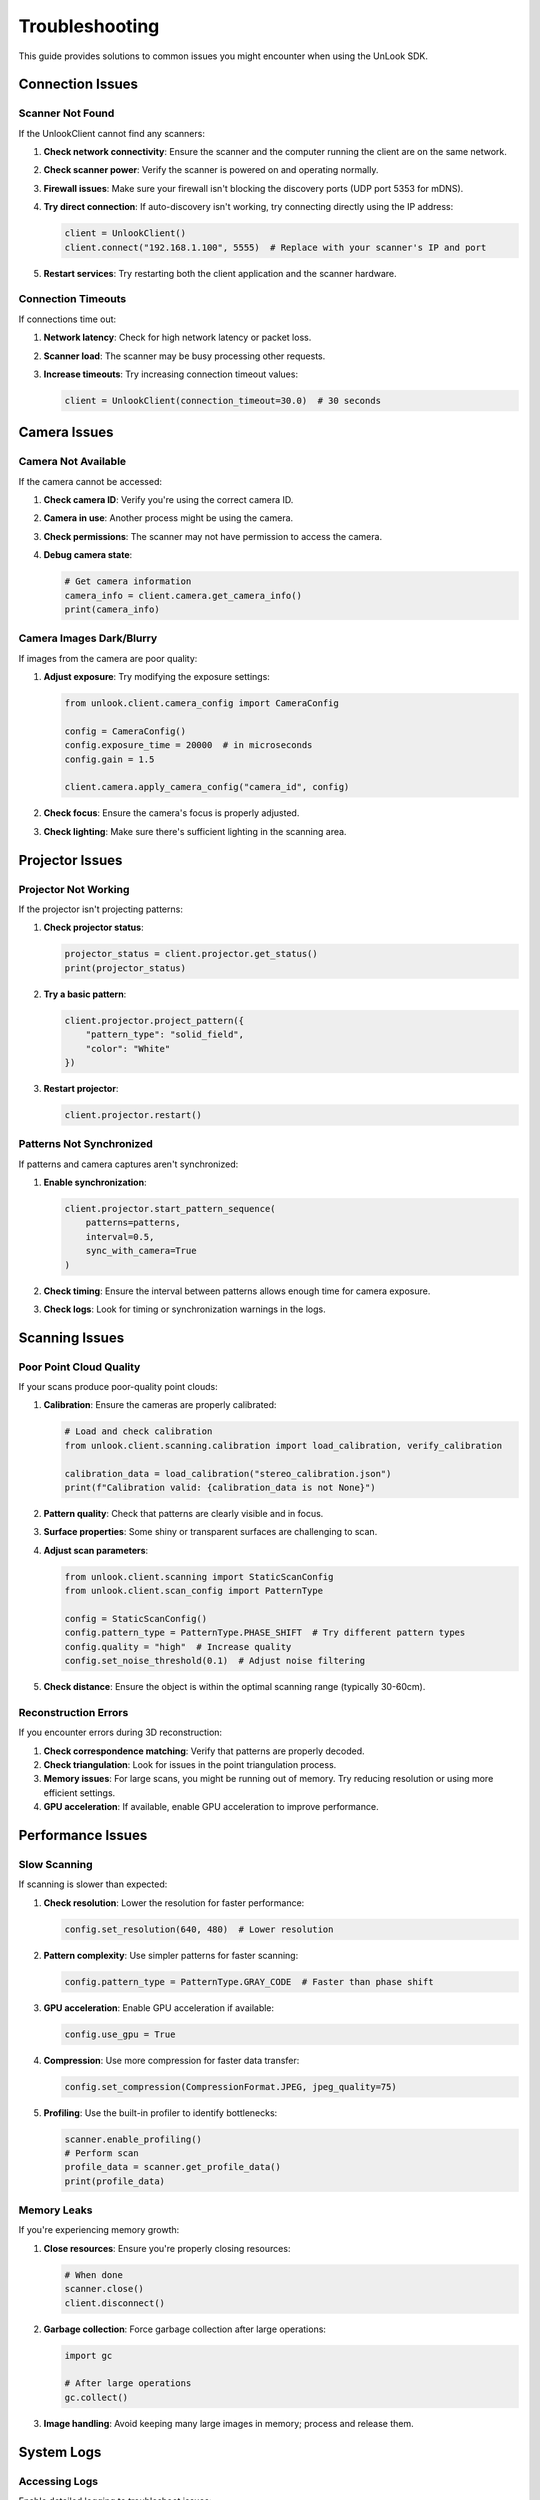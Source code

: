 Troubleshooting
==============

This guide provides solutions to common issues you might encounter when using the UnLook SDK.

Connection Issues
---------------

Scanner Not Found
^^^^^^^^^^^^^^^^^^^

If the UnlookClient cannot find any scanners:

1. **Check network connectivity**: Ensure the scanner and the computer running the client are on the same network.

2. **Check scanner power**: Verify the scanner is powered on and operating normally.

3. **Firewall issues**: Make sure your firewall isn't blocking the discovery ports (UDP port 5353 for mDNS).

4. **Try direct connection**: If auto-discovery isn't working, try connecting directly using the IP address:

   .. code-block:: python

      client = UnlookClient()
      client.connect("192.168.1.100", 5555)  # Replace with your scanner's IP and port

5. **Restart services**: Try restarting both the client application and the scanner hardware.

Connection Timeouts
^^^^^^^^^^^^^^^^^

If connections time out:

1. **Network latency**: Check for high network latency or packet loss.

2. **Scanner load**: The scanner may be busy processing other requests.

3. **Increase timeouts**: Try increasing connection timeout values:

   .. code-block:: python

      client = UnlookClient(connection_timeout=30.0)  # 30 seconds

Camera Issues
-----------

Camera Not Available
^^^^^^^^^^^^^^^^^^

If the camera cannot be accessed:

1. **Check camera ID**: Verify you're using the correct camera ID.

2. **Camera in use**: Another process might be using the camera.

3. **Check permissions**: The scanner may not have permission to access the camera.

4. **Debug camera state**:

   .. code-block:: python

      # Get camera information
      camera_info = client.camera.get_camera_info()
      print(camera_info)

Camera Images Dark/Blurry
^^^^^^^^^^^^^^^^^^^^^^^

If images from the camera are poor quality:

1. **Adjust exposure**: Try modifying the exposure settings:

   .. code-block:: python

      from unlook.client.camera_config import CameraConfig
      
      config = CameraConfig()
      config.exposure_time = 20000  # in microseconds
      config.gain = 1.5
      
      client.camera.apply_camera_config("camera_id", config)

2. **Check focus**: Ensure the camera's focus is properly adjusted.

3. **Check lighting**: Make sure there's sufficient lighting in the scanning area.

Projector Issues
--------------

Projector Not Working
^^^^^^^^^^^^^^^^^^^

If the projector isn't projecting patterns:

1. **Check projector status**:

   .. code-block:: python

      projector_status = client.projector.get_status()
      print(projector_status)

2. **Try a basic pattern**:

   .. code-block:: python

      client.projector.project_pattern({
          "pattern_type": "solid_field", 
          "color": "White"
      })

3. **Restart projector**:

   .. code-block:: python

      client.projector.restart()

Patterns Not Synchronized
^^^^^^^^^^^^^^^^^^^^^^^

If patterns and camera captures aren't synchronized:

1. **Enable synchronization**:

   .. code-block:: python

      client.projector.start_pattern_sequence(
          patterns=patterns,
          interval=0.5,
          sync_with_camera=True
      )

2. **Check timing**: Ensure the interval between patterns allows enough time for camera exposure.

3. **Check logs**: Look for timing or synchronization warnings in the logs.

Scanning Issues
-------------

Poor Point Cloud Quality
^^^^^^^^^^^^^^^^^^^^^

If your scans produce poor-quality point clouds:

1. **Calibration**: Ensure the cameras are properly calibrated:

   .. code-block:: python

      # Load and check calibration
      from unlook.client.scanning.calibration import load_calibration, verify_calibration
      
      calibration_data = load_calibration("stereo_calibration.json")
      print(f"Calibration valid: {calibration_data is not None}")

2. **Pattern quality**: Check that patterns are clearly visible and in focus.

3. **Surface properties**: Some shiny or transparent surfaces are challenging to scan.

4. **Adjust scan parameters**:

   .. code-block:: python

      from unlook.client.scanning import StaticScanConfig
      from unlook.client.scan_config import PatternType
      
      config = StaticScanConfig()
      config.pattern_type = PatternType.PHASE_SHIFT  # Try different pattern types
      config.quality = "high"  # Increase quality
      config.set_noise_threshold(0.1)  # Adjust noise filtering

5. **Check distance**: Ensure the object is within the optimal scanning range (typically 30-60cm).

Reconstruction Errors
^^^^^^^^^^^^^^^^^^

If you encounter errors during 3D reconstruction:

1. **Check correspondence matching**: Verify that patterns are properly decoded.

2. **Check triangulation**: Look for issues in the point triangulation process.

3. **Memory issues**: For large scans, you might be running out of memory. Try reducing resolution or using more efficient settings.

4. **GPU acceleration**: If available, enable GPU acceleration to improve performance.

Performance Issues
----------------

Slow Scanning
^^^^^^^^^^^

If scanning is slower than expected:

1. **Check resolution**: Lower the resolution for faster performance:

   .. code-block:: python

      config.set_resolution(640, 480)  # Lower resolution

2. **Pattern complexity**: Use simpler patterns for faster scanning:

   .. code-block:: python

      config.pattern_type = PatternType.GRAY_CODE  # Faster than phase shift

3. **GPU acceleration**: Enable GPU acceleration if available:

   .. code-block:: python

      config.use_gpu = True
      
4. **Compression**: Use more compression for faster data transfer:

   .. code-block:: python

      config.set_compression(CompressionFormat.JPEG, jpeg_quality=75)

5. **Profiling**: Use the built-in profiler to identify bottlenecks:

   .. code-block:: python

      scanner.enable_profiling()
      # Perform scan
      profile_data = scanner.get_profile_data()
      print(profile_data)

Memory Leaks
^^^^^^^^^^

If you're experiencing memory growth:

1. **Close resources**: Ensure you're properly closing resources:

   .. code-block:: python

      # When done
      scanner.close()
      client.disconnect()

2. **Garbage collection**: Force garbage collection after large operations:

   .. code-block:: python

      import gc
      
      # After large operations
      gc.collect()

3. **Image handling**: Avoid keeping many large images in memory; process and release them.

System Logs
----------

Accessing Logs
^^^^^^^^^^^^

Enable detailed logging to troubleshoot issues:

.. code-block:: python

   import logging
   
   # Set up logging
   logging.basicConfig(level=logging.DEBUG)
   
   # More specific loggers
   logging.getLogger('unlook.client').setLevel(logging.DEBUG)
   logging.getLogger('unlook.core').setLevel(logging.DEBUG)

Log File Location
^^^^^^^^^^^^^^^

Log files are typically stored in:

- **Windows**: ``%APPDATA%\unlook\logs\``
- **Linux**: ``~/.local/share/unlook/logs/``
- **macOS**: ``~/Library/Application Support/unlook/logs/``

You can also specify a custom log location:

.. code-block:: python

   import logging
   
   # Set up file logging
   file_handler = logging.FileHandler('unlook_debug.log')
   file_handler.setLevel(logging.DEBUG)
   
   # Add the handler to the logger
   logger = logging.getLogger('unlook')
   logger.addHandler(file_handler)

Getting Help
----------

If you're still experiencing issues:

1. **Check the examples**: Review the example scripts in the SDK for proper usage patterns.

2. **SDK Documentation**: Refer to the detailed API documentation.

3. **GitHub Issues**: Check if your issue has been reported or create a new issue at https://github.com/SupernovaIndustries/unlook/issues.

4. **Contact Support**: For commercial support options, contact support@supernovaindustries.it.

5. **Gather information**: When reporting issues, include:
   - SDK version
   - Python version
   - Operating system
   - Hardware details
   - Error messages
   - Steps to reproduce the issue